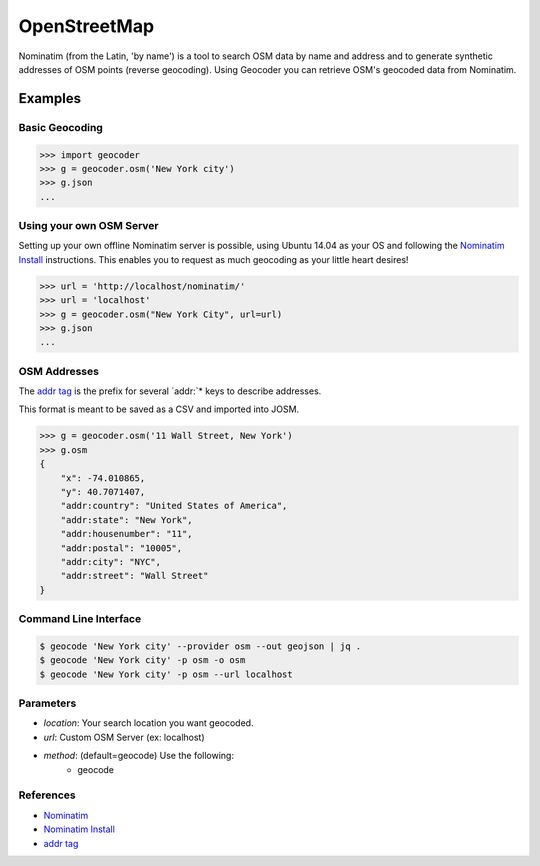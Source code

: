 OpenStreetMap
=============

Nominatim (from the Latin, 'by name') is a tool to search OSM data by name
and address and to generate synthetic addresses of OSM points (reverse geocoding).
Using Geocoder you can retrieve OSM's geocoded data from Nominatim.

Examples
~~~~~~~~

Basic Geocoding
---------------

.. code-block:: python

    >>> import geocoder
    >>> g = geocoder.osm('New York city')
    >>> g.json
    ...

Using your own OSM Server
-------------------------

Setting up your own offline Nominatim server is possible, using Ubuntu 14.04 as your OS and following the `Nominatim Install`_ instructions. This enables you to request as much geocoding as your little heart desires!

.. code-block:: python

    >>> url = 'http://localhost/nominatim/'
    >>> url = 'localhost'
    >>> g = geocoder.osm("New York City", url=url)
    >>> g.json
    ...

OSM Addresses
-------------

The `addr tag`_ is the prefix for several `addr:`* keys to describe addresses.

This format is meant to be saved as a CSV and imported into JOSM.

.. code-block:: python

    >>> g = geocoder.osm('11 Wall Street, New York')
    >>> g.osm
    {
        "x": -74.010865,
        "y": 40.7071407,
        "addr:country": "United States of America",
        "addr:state": "New York",
        "addr:housenumber": "11",
        "addr:postal": "10005",
        "addr:city": "NYC",
        "addr:street": "Wall Street"
    }


Command Line Interface
----------------------

.. code-block:: bash

    $ geocode 'New York city' --provider osm --out geojson | jq .
    $ geocode 'New York city' -p osm -o osm
    $ geocode 'New York city' -p osm --url localhost

Parameters
----------

- `location`: Your search location you want geocoded.
- `url`: Custom OSM Server (ex: localhost)
- `method`: (default=geocode) Use the following:
    - geocode

References
----------

- `Nominatim <http://wiki.openstreetmap.org/wiki/Nominatim>`_
- `Nominatim Install`_
- `addr tag`_


.. _addr tag: http://wiki.openstreetmap.org/wiki/Key:addr
.. _Nominatim Install: http://wiki.openstreetmap.org/wiki/Nominatim/Installation

